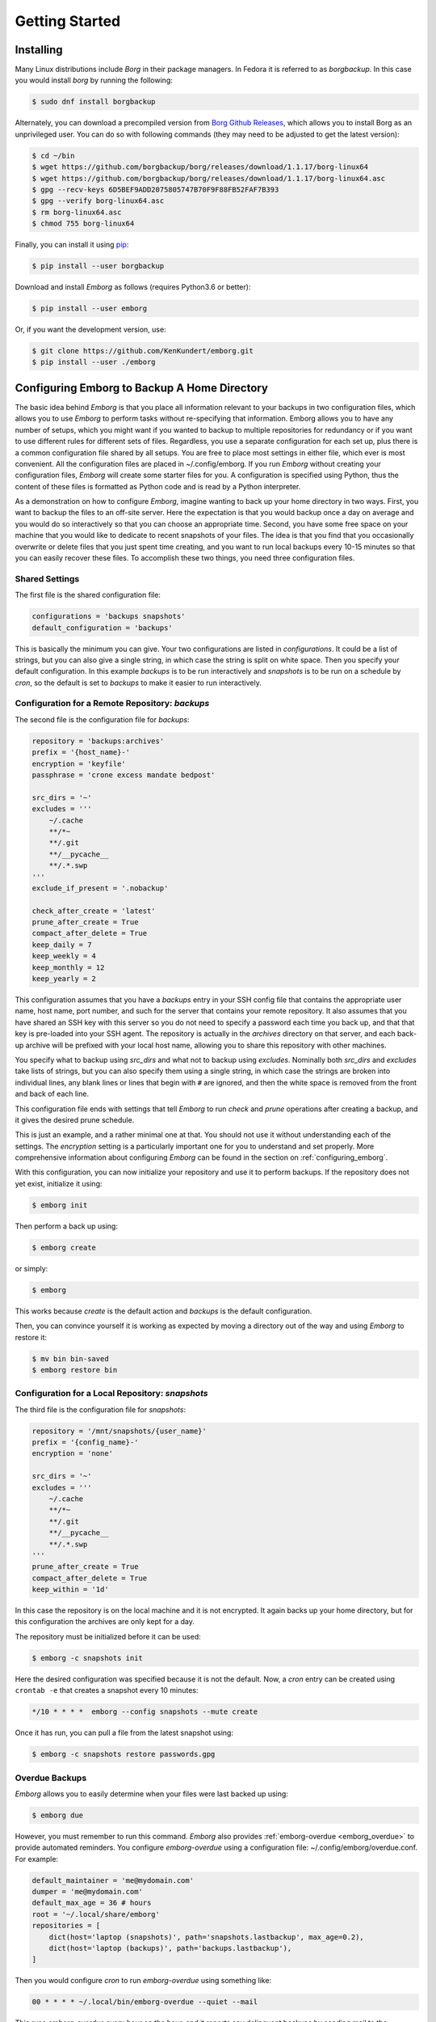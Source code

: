 .. _installing_emborg:

Getting Started
===============

Installing
----------

Many Linux distributions include *Borg* in their package managers. In Fedora it 
is referred to as *borgbackup*. In this case you would install *borg* by running 
the following:

.. code-block:: bash

    $ sudo dnf install borgbackup

Alternately, you can download a precompiled version from `Borg Github Releases 
<https://github.com/borgbackup/borg/releases/>`_, which allows you to install 
Borg as an unprivileged user.  You can do so with following commands (they may 
need to be adjusted to get the latest version):

.. code-block:: bash

    $ cd ~/bin
    $ wget https://github.com/borgbackup/borg/releases/download/1.1.17/borg-linux64
    $ wget https://github.com/borgbackup/borg/releases/download/1.1.17/borg-linux64.asc
    $ gpg --recv-keys 6D5BEF9ADD2075805747B70F9F88FB52FAF7B393
    $ gpg --verify borg-linux64.asc
    $ rm borg-linux64.asc
    $ chmod 755 borg-linux64

Finally, you can install it using `pip 
<https://pip.pypa.io/en/stable/installing>`_:

.. code-block:: bash

    $ pip install --user borgbackup

Download and install *Emborg* as follows (requires Python3.6 or better):

.. code-block:: bash

    $ pip install --user emborg

Or, if you want the development version, use:

.. code-block:: bash

    $ git clone https://github.com/KenKundert/emborg.git
    $ pip install --user ./emborg


Configuring Emborg to Backup A Home Directory
----------------------------------------------

The basic idea behind *Emborg* is that you place all information relevant to 
your backups in two configuration files, which allows you to use *Emborg* to 
perform tasks without re-specifying that information.  Emborg allows you to have 
any number of setups, which you might want if you wanted to backup to multiple 
repositories for redundancy or if you want to use different rules for different 
sets of files. Regardless, you use a separate configuration for each set up, 
plus there is a common configuration file shared by all setups. You are free to 
place most settings in either file, which ever is most convenient.  All the 
configuration files are placed in ~/.config/emborg. If you run *Emborg* without 
creating your configuration files, *Emborg* will create some starter files for 
you.  A configuration is specified using Python, thus the content of these files 
is formatted as Python code and is read by a Python interpreter.

As a demonstration on how to configure *Emborg*, imagine wanting to back up your 
home directory in two ways. First, you want to backup the files to an off-site 
server. Here the expectation is that you would backup once a day on average and 
you would do so interactively so that you can choose an appropriate time.  
Second, you have some free space on your machine that you would like to dedicate 
to recent snapshots of your files. The idea is that you find that you 
occasionally overwrite or delete files that you just spent time creating, and 
you want to run local backups every 10-15 minutes so that you can easily recover 
these files.  To accomplish these two things, you need three configuration 
files.


Shared Settings
^^^^^^^^^^^^^^^

The first file is the shared configuration file:

.. code-block:: python

    configurations = 'backups snapshots'
    default_configuration = 'backups'

This is basically the minimum you can give. Your two configurations are listed 
in *configurations*. It could be a list of strings, but you can also give 
a single string, in which case the string is split on white space. Then you 
specify your default configuration. In this example *backups* is to be run 
interactively and *snapshots* is to be run on a schedule by *cron*, so the 
default is set to *backups* to make it easier to run interactively.


Configuration for a Remote Repository: *backups*
^^^^^^^^^^^^^^^^^^^^^^^^^^^^^^^^^^^^^^^^^^^^^^^^

The second file is the configuration file for *backups*:

.. code-block:: python

    repository = 'backups:archives'
    prefix = '{host_name}-'
    encryption = 'keyfile'
    passphrase = 'crone excess mandate bedpost'

    src_dirs = '~'
    excludes = '''
        ~/.cache
        **/*~
        **/.git
        **/__pycache__
        **/.*.swp
    '''
    exclude_if_present = '.nobackup'

    check_after_create = 'latest'
    prune_after_create = True
    compact_after_delete = True
    keep_daily = 7
    keep_weekly = 4
    keep_monthly = 12
    keep_yearly = 2

This configuration assumes that you have a *backups* entry in your SSH config 
file that contains the appropriate user name, host name, port number, and such 
for the server that contains your remote repository.  It also assumes that you 
have shared an SSH key with this server so you do not need to specify a password 
each time you back up, and that that key is pre-loaded into your SSH agent.  The 
repository is actually in the *archives* directory on that server, and each 
back-up archive will be prefixed with your local host name, allowing you to 
share this repository with other machines.

You specify what to backup using *src_dirs* and what not to backup using 
*excludes*.  Nominally both *src_dirs* and *excludes* take lists of strings, but 
you can also specify them using a single string, in which case the strings are 
broken into individual lines, any blank lines or lines that begin with ``#`` are 
ignored, and then the white space is removed from the front and back of each 
line.

This configuration file ends with settings that tell *Emborg* to run *check* and 
*prune* operations after creating a backup, and it gives the desired prune 
schedule.

This is just an example, and a rather minimal one at that.  You should not use 
it without understanding each of the settings. The *encryption* setting is 
a particularly important one for you to understand and set properly.  More 
comprehensive information about configuring *Emborg* can be found in the section 
on :ref:`configuring_emborg`.

With this configuration, you can now initialize your repository and use it to 
perform backups.  If the repository does not yet exist, initialize it using:

.. code-block:: bash

    $ emborg init

Then perform a back up using:

.. code-block:: bash

    $ emborg create

or simply:

.. code-block:: bash

    $ emborg

This works because *create* is the default action and *backups* is the default 
configuration.

Then, you can convince yourself it is working as expected by moving a directory 
out of the way and using *Emborg* to restore it:

.. code-block:: bash

    $ mv bin bin-saved
    $ emborg restore bin


Configuration for a Local Repository: *snapshots*
^^^^^^^^^^^^^^^^^^^^^^^^^^^^^^^^^^^^^^^^^^^^^^^^^

The third file is the configuration file for *snapshots*:

.. code-block:: python

    repository = '/mnt/snapshots/{user_name}'
    prefix = '{config_name}-'
    encryption = 'none'

    src_dirs = '~'
    excludes = '''
        ~/.cache
        **/*~
        **/.git
        **/__pycache__
        **/.*.swp
    '''
    prune_after_create = True
    compact_after_delete = True
    keep_within = '1d'

In this case the repository is on the local machine and it is not encrypted. It 
again backs up your home directory, but for this configuration the archives are 
only kept for a day.

The repository must be initialized before it can be used:

.. code-block:: bash

    $ emborg -c snapshots init

Here the desired configuration was specified because it is not the default. Now, 
a *cron* entry can be created using ``crontab -e`` that creates a snapshot every 
10 minutes:

.. code-block:: text

    */10 * * * *  emborg --config snapshots --mute create

Once it has run, you can pull a file from the latest snapshot using:

.. code-block:: bash

    $ emborg -c snapshots restore passwords.gpg


Overdue Backups
^^^^^^^^^^^^^^^

*Emborg* allows you to easily determine when your files were last backed up 
using:

.. code-block:: bash

    $ emborg due

However, you must remember to run this command. *Emborg* also provides 
:ref:`emborg-overdue <emborg_overdue>` to provide automated reminders.  You 
configure *emborg-overdue* using a configuration file: 
~/.config/emborg/overdue.conf.  For example:

.. code-block:: python

    default_maintainer = 'me@mydomain.com'
    dumper = 'me@mydomain.com'
    default_max_age = 36 # hours
    root = '~/.local/share/emborg'
    repositories = [
        dict(host='laptop (snapshots)', path='snapshots.lastbackup', max_age=0.2),
        dict(host='laptop (backups)', path='backups.lastbackup'),
    ]

Then you would configure *cron* to run *emborg-overdue* using something like:

.. code-block:: text

    00 * * * * ~/.local/bin/emborg-overdue --quiet --mail

This runs *emborg-overdue* every hour on the hour, and it reports any delinquent 
backups by sending mail to the appropriate maintainer (the message is sent from 
the *dumper*).  You can specify any number of repositories to check, and for 
each repository you can specify *host* (a descriptive name), *path* (the path to 
the repository from the *root* directory, a *max_age* in hours, and 
a *maintainer*. You can also specify defaults for the *maintainer* and 
*max_age*.  When run, it checks the age of each repository and sends email to 
the appropriate maintainer if it exceeds the maximum allowed age.

In this example the actual repository is not checked directly, rather the 
*lastbackup* file is checked.  This is a file that is updated by *Emborg* after 
every back up. This file is found in the *Emborg* output directory. Every time 
*Emborg* runs it creates a log file that can also be found in this directory.  
That logfile can be viewed directly, or you can view it using the *log* command:

.. code-block:: bash

    $ emborg log


Configuring Emborg to Backup an Entire Machine
----------------------------------------------

The primary difference between this example and the previous is that *Emborg* 
needs to be configured and run by *root*. This allows all the files on the 
machine to be backed up regardless of who owns them.  Other than being root, the 
mechanics are very much the same.

To start, run *emborg* as root to create the initial configuration files:

.. code-block:: bash

    # emborg

This creates the /root/.config/emborg directory in the root account and 
populates it with three files: *settings*, *root*, *home*. You can delete *home* 
and remove the reference to it in *settings*, leaving only:

.. code-block:: python

    configurations = 'root'
    default_configuration = 'root'

This assumes that most of the settings will be placed in *root*:

.. code-block:: python

    repository = 'backups:backups/{host_name}'
    prefix = '{config_name}-'
    passphrase = 'western teaser landfall spearhead'
    encryption = 'repokey'

    src_dirs = '/'
    excludes = '''
        /dev
        /home/*/.cache
        /proc
        /root/.cache
        /run
        /sys
        /tmp
        /var
    '''

    check_after_create = 'latest'
    compact_after_delete = True
    prune_after_create = True
    keep_daily = 7
    keep_weekly = 4
    keep_monthly = 12

Again, this is a rather minimal example. In this case, *repokey* is used as the 
encryption method, which is only suitable if the repository is on a server you 
control.

When backing up the root file system it is important to exclude directories that 
cannot or should not be backed up.  Those include: /dev, /proc, /run, /sys, and 
/tmp.

As before you need to initialize the repository before it can be used:

.. code-block:: bash

    # emborg init

To assure that the backups are run daily, the following is added to 
/etc/cron.daily/emborg:

.. code-block:: bash

    #/bin/sh
    # Run root backups

    emborg --mute --config root create

This is preferred for laptops because cron.daily is guaranteed to run each day 
as long as machine is turned on for any reasonable length of time.
